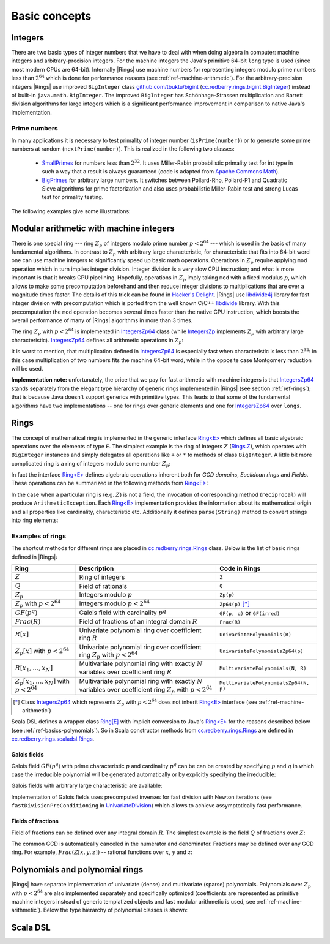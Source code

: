 .. _ref-basicconcepts:

==============
Basic concepts
==============



Integers
========

There are two basic types of integer numbers that we have to deal with when doing algebra in computer: machine integers and arbitrary-precision integers. For the machine integers the Java's primitive 64-bit ``long`` type is used (since most modern CPUs are 64-bit). Internally |Rings| use machine numbers for representing integers modulo prime numbers less than :math:`2^{64}` which is done for performance reasons (see :ref:`ref-machine-arithmetic`). For the arbitrary-precision integers |Rings| use improved ``BigInteger`` class `github.com/tbuktu/bigint <https://github.com/tbuktu/bigint>`_ (`cc.redberry.rings.bigint.BigInteger`_) instead of built-in ``java.math.BigInteger``. The improved ``BigInteger`` has Schönhage-Strassen multiplication and Barrett division algorithms for large integers which is a significant performance improvement in comparison to native Java's implementation.


.. _cc.redberry.rings.bigint.BigInteger: https://github.com/PoslavskySV/rings/blob/develop/rings/src/main/java/cc/redberry/rings/bigint/BigInteger.java

Prime numbers
"""""""""""""

In many applications it is necessary to test primality of integer number (``isPrime(number)``) or to generate some prime numbers at random (``nextPrime(number)``). This is realized in the following two classes:

 - `SmallPrimes`_ for numbers less than :math:`2^{32}`. It uses Miller-Rabin probabilistic primality test for int type in such a way that a result is always guaranteed (code is adapted from `Apache Commons Math <http://commons.apache.org/proper/commons-math/>`_).
 - `BigPrimes`_ for arbitrary large numbers. It switches between Pollard-Rho, Pollard-P1 and Quadratic Sieve algorithms for prime factorization and also uses probabilistic Miller-Rabin test and strong Lucas test for primality testing.


The following examples give some illustrations:


.. tabs::

   .. code-tab:: java

		int intNumber = 1234567;
		// false
		boolean primeQ = SmallPrimes.isPrime(intNumber);
		// 1234577
		int intPrime = SmallPrimes.nextPrime(intNumber);
		// [127, 9721]
		int[] intFactors = SmallPrimes.primeFactors(intNumber);


		long longNumber = 12345671234567123L;
		// false
		primeQ = BigPrimes.isPrime(longNumber);
		// 12345671234567149
		long longPrime = BigPrimes.nextPrime(longNumber);
		// [1323599, 9327350077]
		long[] longFactors = BigPrimes.primeFactors(longNumber);


		BigInteger bigNumber = new BigInteger("321536584276145124691487234561832756183746531874567");
		// false
		primeQ = BigPrimes.isPrime(bigNumber);
		// 321536584276145124691487234561832756183746531874827
		BigInteger bigPrime = BigPrimes.nextPrime(bigNumber);
		// [3, 29, 191, 797359, 1579057, 14916359, 1030298906727233717673336103]
		List<BigInteger> bigFactors = BigPrimes.primeFactors(bigNumber);


.. _SmallPrimes: https://github.com/PoslavskySV/rings/blob/develop/rings/src/main/java/cc/redberry/rings/primes/SmallPrimes.java
.. _BigPrimes: https://github.com/PoslavskySV/rings/blob/develop/rings/src/main/java/cc/redberry/rings/primes/BigPrimes.java


.. _ref-machine-arithmetic:

Modular arithmetic with machine integers
========================================

There is one special ring --- ring :math:`Z_p` of integers modulo prime number :math:`p < 2^{64}` --- which is used in the basis of many fundamental algorithms. In contrast to :math:`Z_p` with arbitrary large characteristic, for characteristic that fits into 64-bit word one can use machine integers to significantly speed up basic math operations. Operations in :math:`Z_p` require applying ``mod`` operation which in turn implies integer division. Integer division is a very slow CPU instruction; and what is more important is that it breaks CPU pipelining. Hopefully, operations in :math:`Z_p` imply taking ``mod`` with a fixed modulus :math:`p`, which allows to make some precomputation beforehand and then reduce integer divisions to multiplications that are over a magnitude times faster. The details of this trick can be found in `Hacker's Delight <http://www.hackersdelight.org>`_. |Rings| use `libdivide4j`_ library for fast integer division with precomputation which is ported from the well known C/C++ `libdivide`_ library. With this precomputation the ``mod`` operation becomes several times faster than the native CPU instruction, which boosts the overall performance of many of |Rings| algorithms in more than 3 times.

.. _libdivide4j: https://github.com/PoslavskySV/libdivide4j/

.. _libdivide: https://libdivide.com

The ring :math:`Z_p` with :math:`p < 2^{64}` is implemented in `IntegersZp64`_ class (while `IntegersZp`_ implements :math:`Z_p` with arbitrary large characteristic). `IntegersZp64`_ defines all arithmetic operations in :math:`Z_p`:

.. tabs::

   .. code-tab:: java

		// Z/p with p = 2^7 - 1 (Mersenne prime)
		IntegersZp64 field = new IntegersZp64(127);
		//     1000 = 111 mod 127
		assert field.modulus(1000) == 111;
		// 100 + 100 = 73 mod 127
		assert field.add(100, 100) == 73;
		//  12 - 100 = 39 mod 127
		assert field.subtract(12, 100) == 39;
		//  55 * 78  = 73 mod 127
		assert field.multiply(55, 78) == 99;
		//   1 / 43  = 65 mod 127
		assert field.reciprocal(43) == 65;

It is worst to mention, that multiplication defined in `IntegersZp64`_ is especially fast when characteristic is less than :math:`2^{32}`: in this case multiplication of two numbers fits the machine 64-bit word, while in the opposite case Montgomery reduction will be used.


.. tabs::

   .. code-tab:: java

   		// Z/p with p = 2^31 - 1 (Mersenne prime) - fits 32-bit word
		IntegersZp64 field32 = new IntegersZp64((1L << 31) - 1L);
		// does cause long overflow - fast 
		assert field32.multiply(0xabcdef12, 0x12345678) == 0x7e86a4d6;


		// Z/p with p = 2^61 - 1 (Mersenne prime) - doesn't fit 32-bit word
		IntegersZp64 field64 = new IntegersZp64((1L << 61) - 1L);
		// cause long overflow - Montgomery reduction will be used - no so fast 
		assert field64.multiply(0x0bcdef1234567890L, 0x0234567890abcdefL) == 0xf667077306fd7a8L;



**Implementation note:** unfortunately, the price that we pay for fast arithmetic with machine integers is that `IntegersZp64`_ stands separately from the elegant type hierarchy of generic rings implemented in |Rings| (see section :ref:`ref-rings`); that is because Java doesn't support generics with primitive types. This leads to that some of the fundamental algorithms have two implementations -- one for rings over generic elements and one for `IntegersZp64`_ over ``longs``.


.. _IntegersZp64: https://github.com/PoslavskySV/rings/blob/develop/rings/src/main/java/cc/redberry/rings/IntegersZp64.java
.. _IntegersZp: https://github.com/PoslavskySV/rings/blob/develop/rings/src/main/java/cc/redberry/rings/IntegersZp.java


.. _ref-rings:

Rings
=====

The concept of mathematical ring is implemented in the generic interface `Ring<E>`_ which defines all basic algebraic operations over the elements of type ``E``. The simplest example is the ring of integers :math:`Z` (`Rings.Z`_), which operates with ``BigInteger`` instances and simply delegates all operations like ``+`` or ``*`` to methods of class ``BigInteger``. A little bit more complicated ring is a ring of integers modulo some number :math:`Z_p`:

.. tabs::

   .. code-tab:: java

		// The ring Z/17
		Ring<BigInteger> ring = Rings.Zp(BigInteger.valueOf(17));
		
		//     103 = 1 mod 17 
		BigInteger el  = ring.valueOf(BigInteger.valueOf(103));
		assert  el.intValue() == 1;
		
		// 99 + 88 = 0 mod 17
		BigInteger add = ring.add(BigInteger.valueOf(99),
		                          BigInteger.valueOf(88));
		assert add.intValue() == 0;

		// 99 * 77 = 7 mod 17
		BigInteger mul = ring.multiply(BigInteger.valueOf(99),
		                               BigInteger.valueOf(77));
		assert mul.intValue() == 7;

		// 1  / 99 = 11 mod 17
		BigInteger inv = ring.reciprocal(BigInteger.valueOf(99));
		assert inv.intValue() == 11;


In fact the interface `Ring<E>`_ defines algebraic operations inherent both for *GCD domains*, *Euclidean rings* and *Fields*. These operations can be summarized in the following methods from `Ring<E>`_:


.. tabs::

   .. code-tab:: java

		// Methods from Ring<E> interface:

		// GCD domain operation:
		E gcd(E a, E b);

		// Euclidean ring operation:
		E[] divideAndRemainder(E dividend, E divider);

		// Field operation:
		E reciprocal(E element);

In the case when a particular ring is (e.g. :math:`Z`) is not a field, the invocation of corresponding method (``reciprocal``) will produce ``ArithmeticException``. Each `Ring<E>`_ implementation provides the information about its mathematical origin and all properties like cardinality, characteristic etc. Additionally it defines ``parse(String)`` method to convert strings into ring elements:


.. tabs::

   .. code-tab:: java

		// Z is not a field
		assert Rings.Z.isEuclideanRing();
		assert !Rings.Z.isField();
		assert !Rings.Z.isFinite();

		// Q is an infinite field
		assert Rings.Q.isField();
		assert !Rings.Q.isFinite();
		assert Rings.Q.parse("2/3").equals(
			new Rational<>(Rings.Z, BigInteger.valueOf(2), BigInteger.valueOf(3)));

		// GF(2^10) is a finite field
		FiniteField<UnivariatePolynomialZp64> gf = Rings.GF(2, 10);
		assert gf.isField();
		assert gf.isFinite();
		assert gf.characteristic().intValue() == 2;
		assert gf.cardinality().intValue() == 1 << 10;
		System.out.println(gf.parse("1 + z + z^10"));

		// Z/3[x] is Euclidean ring but not a field
		UnivariateRing<UnivariatePolynomialZp64> zp3x = Rings.UnivariateRingZp64(3);
		assert zp3x.isEuclideanRing();
		assert !zp3x.isField();
		assert !zp3x.isFinite();
		assert zp3x.characteristic().intValue() == 3;
		assert zp3x.parse("1 + 14*x + 15*x^10").equals(
			UnivariatePolynomialZ64.create(1, 2).modulus(3));


Examples of rings
"""""""""""""""""

The shortcut methods for different rings are placed in `cc.redberry.rings.Rings`_ class. Below is the list of basic rings defined in |Rings|:

+----------------------------------------+---------------------------------------------------------------------+---------------------------------------+
| Ring                                   | Description                                                         | Code in Rings                         |
+========================================+=====================================================================+=======================================+
| :math:`Z`                              | Ring of integers                                                    | ``Z``                                 |
+----------------------------------------+---------------------------------------------------------------------+---------------------------------------+
| :math:`Q`                              | Field of rationals                                                  | ``Q``                                 |
+----------------------------------------+---------------------------------------------------------------------+---------------------------------------+
| :math:`Z_p`                            | Integers modulo :math:`p`                                           | ``Zp(p)``                             |
+----------------------------------------+---------------------------------------------------------------------+---------------------------------------+
| :math:`Z_p` with :math:`p < 2^{64}`    | Integers modulo :math:`p < 2^{64}`                                  | ``Zp64(p)`` [*]_                      |
+----------------------------------------+---------------------------------------------------------------------+---------------------------------------+
| :math:`GF(p^q)`                        | Galois field with cardinality :math:`p^q`                           | ``GF(p, q)`` or ``GF(irred)``         |
+----------------------------------------+---------------------------------------------------------------------+---------------------------------------+
| :math:`Frac(R)`                        | Field of fractions of an integral domain :math:`R`                  | ``Frac(R)``                           |
+----------------------------------------+---------------------------------------------------------------------+---------------------------------------+
| :math:`R[x]`                           | Univariate polynomial ring over                                     | ``UnivariatePolynomials(R)``          |
|                                        | coefficient ring :math:`R`                                          |                                       |
+----------------------------------------+---------------------------------------------------------------------+---------------------------------------+
| :math:`Z_p[x]` with :math:`p < 2^{64}` | Univariate polynomial ring over                                     | ``UnivariatePolynomialsZp64(p)``      |
|                                        | coefficient ring :math:`Z_p` with :math:`p < 2^{64}`                |                                       |
+----------------------------------------+---------------------------------------------------------------------+---------------------------------------+
| :math:`R[x_1, \dots, x_N]`             | Multivariate polynomial ring with exactly :math:`N`                 | ``MultivariatePolynomials(N, R)``     |
|                                        | variables over coefficient ring :math:`R`                           |                                       |
+----------------------------------------+---------------------------------------------------------------------+---------------------------------------+
| :math:`Z_p[x_1, \dots, x_N]`           | Multivariate polynomial ring with exactly :math:`N`                 | ``MultivariatePolynomialsZp64(N, p)`` |
| with :math:`p < 2^{64}`                | variables over coefficient ring :math:`Z_p` with :math:`p < 2^{64}` |                                       |
+----------------------------------------+---------------------------------------------------------------------+---------------------------------------+


.. [*] Class `IntegersZp64`_ which represents :math:`Z_p` with :math:`p < 2^{64}` does not inherit `Ring<E>`_ interface (see :ref:`ref-machine-arithmetic`)


Scala DSL defines a wrapper class `Ring[E]`_ with implicit conversion to Java's `Ring<E>`_ for the reasons described below (see :ref:`ref-basics-polynomials`). So in Scala constructor methods from `cc.redberry.rings.Rings`_ are defined in `cc.redberry.rings.scaladsl.Rings`_.


Galois fields
^^^^^^^^^^^^^

Galois field :math:`GF(p^q)` with prime characteristic :math:`p` and cardinality :math:`p^q` can be can be created by specifying :math:`p` and :math:`q` in which case the irreducible polynomial will be generated automatically or by explicitly specifying the irreducible:

.. tabs::

   .. code-tab:: scala

		// Galois field GF(7^10) represented by univariate polynomials 
		// in variable "z" over Z/7 modulo some irreducible polynomial
		// (irreducible polynomial will be generated automatically)
		GF(7, 10, "z")
		// GF(7^3) generated by irreducible polynomial "1 + 3*z + z^2 + z^3"
		GF(UnivariateRingZp64(7, "z")("1 + 3*z + z^2 + z^3"), "z")

   .. code-tab:: java

		// Galois field GF(7^10)
		// (irreducible polynomial will be generated automatically)
		GF(7, 10);
		// GF(7^3) generated by irreducible polynomial "1 + 3*z + z^2 + z^3"
		GF(UnivariatePolynomialZ64.create(1, 3, 1, 2).modulus(7));

Galois fields with arbitrary large characteristic are available:

.. tabs::

	.. code-tab:: scala

		// Mersenne prime 2^107 - 1
		val characteristic : BigInteger = BigInt(2).pow(107) - 1
		// Galois field GF((2^107 - 1) ^ 16)
		implicit val field = GF(characteristic, 16, "z")
		
		assert(field.cardinality() == characteristic.pow(16))
		

	.. code-tab:: java

		// Mersenne prime 2^107 - 1
		BigInteger characteristic = BigInteger.ONE.shiftLeft(107).decrement();
		// Galois field GF((2^107 - 1) ^ 16)
		FiniteField<UnivariatePolynomial<BigInteger>> field = GF(characteristic, 16);

		assert(field.cardinality().equals(characteristic.pow(16)));


Implementation of Galois fields uses precomputed inverses for fast division with Newton iterations (see ``fastDivisionPreConditioning`` in `UnivariateDivision`_) which allows to achieve assymptotically fast performance.


Fields of fractions
^^^^^^^^^^^^^^^^^^^

Field of fractions can be defined over any integral domain :math:`R`. The simplest example is the field :math:`Q` of fractions over :math:`Z`:

.. tabs::

	.. code-tab:: scala

		implicit val field = Frac(Z) // the same as Q

		assert( field("13/6") == field("2/3") + field("3/2") ) 
		

	.. code-tab:: java

		Rationals<BigInteger> field = Frac(Z); // the same as Q

		Rational<BigInteger> a = field.parse("13/6");
		Rational<BigInteger> b = field.parse("2/3");
		Rational<BigInteger> c = field.parse("3/2");

		assert a.equals(field.add(b, c));


The common GCD is automatically canceled in the numerator and denominator. Fractions may be defined over any GCD ring. For example, :math:`Frac(Z[x, y, z])` -- rational functions over :math:`x`, :math:`y` and :math:`z`:


.. tabs::

	.. code-tab:: scala

		val ring = MultivariateRing(Z, Array("x", "y", "z"))
		implicit val field = Frac(ring)

		val a = field("(x + y + z)/(1 - x - y)")
		val b = field("(x^2 - y^2 + z^2)/(1 - x^2 - 2*x*y - y^2)")

		println(a + b)		

	.. code-tab:: java

		Ring<MultivariatePolynomial<BigInteger>> ring = Rings.MultivariateRing(3, Z);
		Ring<Rational<MultivariatePolynomial<BigInteger>>> field = Frac(ring);

		Rational<MultivariatePolynomial<BigInteger>> 
				a = field.parse("(x + y + z)/(1 - x - y)"),
				b = field.parse("(x^2 - y^2 + z^2)/(1 - x^2 - 2*x*y - y^2)");

		System.out.println(field.add(a, b));


.. _Ring<E>: https://github.com/PoslavskySV/rings/blob/develop/rings/src/main/java/cc/redberry/rings/Ring.java

.. _Ring[E]: https://github.com/PoslavskySV/rings/blob/develop/rings.scaladsl/src/main/scala/cc/redberry/rings/scaladsl/Rings.scala

.. _Rings.Z: https://github.com/PoslavskySV/rings/blob/develop/rings/src/main/java/cc/redberry/rings/Rings.java#L30

.. _cc.redberry.rings.Rings: https://github.com/PoslavskySV/rings/blob/develop/rings/src/main/java/cc/redberry/rings/Rings.java

.. _cc.redberry.rings.scaladsl.Rings: https://github.com/PoslavskySV/rings/blob/develop/rings.scaladsl/src/main/scala/cc/redberry/rings/scaladsl/Rings.scala

.. _UnivariateDivision: https://github.com/PoslavskySV/rings/blob/develop/rings/src/main/java/cc/redberry/rings/poly/univar/UnivariateDivision.java


.. _ref-basics-polynomials:

Polynomials and polynomial rings
================================


|Rings| have separate implementation of univariate (dense) and multivariate (sparse) polynomials. Polynomials over :math:`Z_p` with :math:`p < 2^{64}` are also implemented separately and specifically optimized (coefficients are represented as primitive machine integers instead of generic templatized objects and fast modular arithmetic is used, see :ref:`ref-machine-arithmetic`). Below the type hierarchy of polynomial classes is shown:

.. figure:: _static/PolyUML.png
   :scale: 100%
   :align: center




.. _IPolynomial<PolyType>: https://github.com/PoslavskySV/rings/blob/develop/rings/src/main/java/cc/redberry/rings/poly/IPolynomial.java

Scala DSL
=========